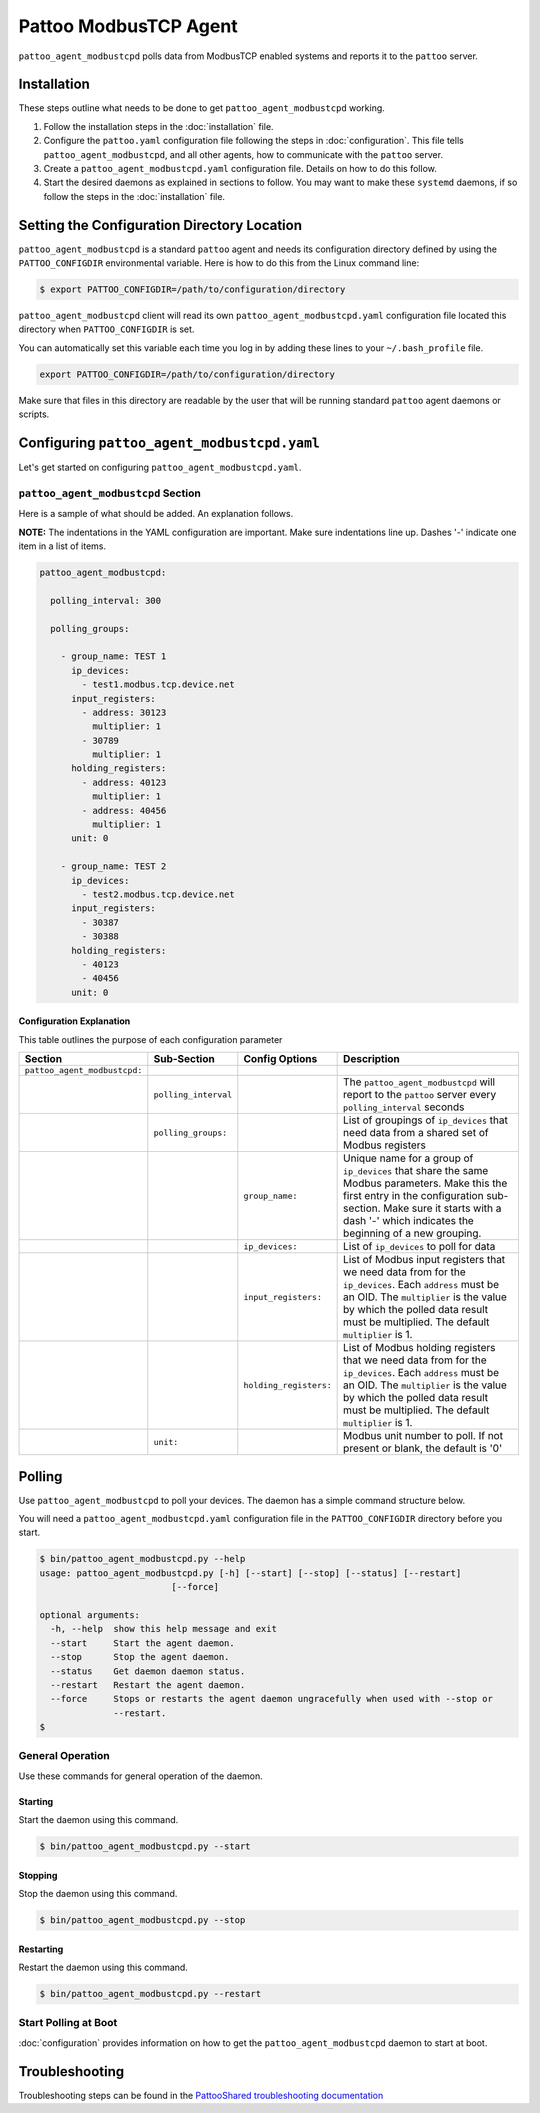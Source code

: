 
Pattoo ModbusTCP Agent
======================

``pattoo_agent_modbustcpd`` polls data from ModbusTCP enabled systems and reports it to the ``pattoo`` server.

Installation
------------

These steps outline what needs to be done to get ``pattoo_agent_modbustcpd`` working.

#. Follow the installation steps in the :doc:`installation` file.
#. Configure the ``pattoo.yaml`` configuration file following the steps in :doc:`configuration`. This file tells ``pattoo_agent_modbustcpd``, and all other agents, how to communicate with the ``pattoo`` server.
#. Create a ``pattoo_agent_modbustcpd.yaml`` configuration file. Details on how to do this follow.
#. Start the desired daemons as explained in sections to follow. You may want to make these ``systemd`` daemons, if so follow the steps in the :doc:`installation` file.

Setting the  Configuration Directory Location
---------------------------------------------

``pattoo_agent_modbustcpd`` is a standard ``pattoo`` agent and needs its configuration directory defined by using the ``PATTOO_CONFIGDIR`` environmental variable. Here is how to do this from the Linux command line:

.. code-block:: bash

   $ export PATTOO_CONFIGDIR=/path/to/configuration/directory

``pattoo_agent_modbustcpd`` client will read its own ``pattoo_agent_modbustcpd.yaml`` configuration file located this directory when ``PATTOO_CONFIGDIR`` is set.

You can automatically set this variable each time you log in by adding these lines to your ``~/.bash_profile`` file.

.. code-block:: bash

   export PATTOO_CONFIGDIR=/path/to/configuration/directory

Make sure that files in this directory are readable by the user that will be running standard ``pattoo`` agent daemons or scripts.


Configuring ``pattoo_agent_modbustcpd.yaml``
--------------------------------------------

Let's get started on configuring ``pattoo_agent_modbustcpd.yaml``.

``pattoo_agent_modbustcpd`` Section
^^^^^^^^^^^^^^^^^^^^^^^^^^^^^^^^^^^

Here is a sample of what should be added. An explanation follows.

**NOTE:** The indentations in the YAML configuration are important. Make sure indentations line up. Dashes '-' indicate one item in a list of items.

.. code-block:: yaml

  pattoo_agent_modbustcpd:

    polling_interval: 300

    polling_groups:

      - group_name: TEST 1
        ip_devices:
          - test1.modbus.tcp.device.net
        input_registers:
          - address: 30123
            multiplier: 1
          - 30789
            multiplier: 1
        holding_registers:
          - address: 40123
            multiplier: 1
          - address: 40456
            multiplier: 1
        unit: 0

      - group_name: TEST 2
        ip_devices:
          - test2.modbus.tcp.device.net
        input_registers:
          - 30387
          - 30388
        holding_registers:
          - 40123
          - 40456
        unit: 0


Configuration Explanation
~~~~~~~~~~~~~~~~~~~~~~~~~

This table outlines the purpose of each configuration parameter

.. list-table::
   :header-rows: 1

   * - Section
     - Sub-Section
     - Config Options
     - Description
   * - ``pattoo_agent_modbustcpd:``
     -
     -
     -
   * -
     - ``polling_interval``
     -
     - The ``pattoo_agent_modbustcpd`` will report to the ``pattoo`` server every ``polling_interval`` seconds
   * -
     - ``polling_groups:``
     -
     - List of groupings of ``ip_devices`` that need data from a shared set of Modbus registers
   * -
     -
     - ``group_name:``
     - Unique name for a group of ``ip_devices`` that share the same Modbus parameters. Make this the first entry in the configuration sub-section. Make sure it starts with a dash '-' which indicates the beginning of a new grouping.
   * -
     -
     - ``ip_devices:``
     - List of ``ip_devices`` to poll for data
   * -
     -
     - ``input_registers:``
     - List of Modbus input registers that we need data from for the ``ip_devices``. Each ``address`` must be an OID. The ``multiplier`` is the value by which the polled data result must be multiplied. The default ``multiplier`` is 1.
   * -
     -
     - ``holding_registers:``
     - List of Modbus holding registers that we need data from for the ``ip_devices``. Each ``address`` must be an OID. The ``multiplier`` is the value by which the polled data result must be multiplied. The default ``multiplier`` is 1.
   * -
     - ``unit:``
     -
     - Modbus unit number to poll. If not present or blank, the default is '0'

Polling
-------

Use ``pattoo_agent_modbustcpd`` to poll your devices. The daemon has a simple command structure below.

You will need a ``pattoo_agent_modbustcpd.yaml`` configuration file in the ``PATTOO_CONFIGDIR`` directory before you start.

.. code-block:: bash

   $ bin/pattoo_agent_modbustcpd.py --help
   usage: pattoo_agent_modbustcpd.py [-h] [--start] [--stop] [--status] [--restart]
                            [--force]

   optional arguments:
     -h, --help  show this help message and exit
     --start     Start the agent daemon.
     --stop      Stop the agent daemon.
     --status    Get daemon daemon status.
     --restart   Restart the agent daemon.
     --force     Stops or restarts the agent daemon ungracefully when used with --stop or
                 --restart.
   $

General Operation
^^^^^^^^^^^^^^^^^
Use these commands for general operation of the daemon.

Starting
~~~~~~~~
Start the daemon using this command.

.. code-block:: bash

  $ bin/pattoo_agent_modbustcpd.py --start

Stopping
~~~~~~~~
Stop the daemon using this command.

.. code-block:: bash

    $ bin/pattoo_agent_modbustcpd.py --stop


Restarting
~~~~~~~~~~
Restart the daemon using this command.

.. code-block:: bash

    $ bin/pattoo_agent_modbustcpd.py --restart


Start Polling at Boot
^^^^^^^^^^^^^^^^^^^^^

:doc:`configuration` provides information on how to get the ``pattoo_agent_modbustcpd`` daemon to start at boot.

Troubleshooting
---------------

Troubleshooting steps can be found in the `PattooShared troubleshooting documentation <https://pattoo-shared.readthedocs.io/en/latest/troubleshooting.html>`_
